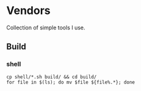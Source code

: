 * Vendors

Collection of simple tools I use.

** Build

*** shell

#+begin_src shell
  cp shell/*.sh build/ && cd build/
  for file in $(ls); do mv $file ${file%.*}; done
#+end_src
